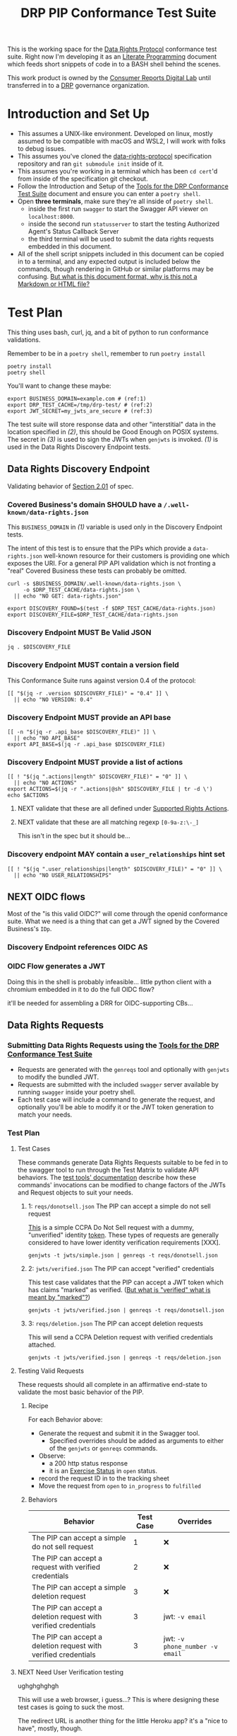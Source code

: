 :PROPERTIES:
:ID:       20211116T134053.585822
:END:
#+title: DRP PIP Conformance Test Suite
#+filetags: :Project:Work:ConsumerReports:Development:Writing:
#+ARCOLOGY_KEY: doc/drp/conformance
#+OPTIONS: toc:nil num:nil

This is the working space for the [[id:1dbcc039-89bd-4177-b6e3-c818486d8060][Data Rights Protocol]] conformance test suite. Right now I'm developing it as an [[id:cce/literate_programming][Literate Programming]] document which feeds short snippets of code in to a BASH shell behind the scenes.

This work product is owned by the [[id:b1633d78-a920-40b7-8f71-9a7caa63cf5a][Consumer Reports Digital Lab]] until transferred in to a [[id:1dbcc039-89bd-4177-b6e3-c818486d8060][DRP]] governance organization.

* Introduction and Set Up

- This assumes a UNIX-like environment. Developed on linux, mostly assumed to be compatible with macOS and WSL2, I will work with folks to debug issues.
- This assumes you've cloned the [[https://github.com/consumer-reports-digital-lab/data-rights-protocol/][data-rights-protocol]] specification repository and ran =git submodule init= inside of it.
- This assumes you're working in a terminal which has been =cd cert='d from inside of the specification git checkout.
- Follow the Introduction and Setup of the [[file:conformance-tools.org][Tools for the DRP Conformance Test Suite]] document and ensure you can enter a =poetry shell=.
- Open *three terminals*, make sure they're all inside of =poetry shell=.
  - inside the first run =swagger= to start the Swagger API viewer on =localhost:8000=.
  - inside the second run =statusserver= to start the testing Authorized Agent's Status Callback Server
  - the third terminal will be used to submit the data rights requests embedded in this document.
- All of the shell script snippets included in this document can be copied in to a terminal, and any expected output is included below the commands, though rendering in GitHub or similar platforms may be confusing. [[id:20220305T172433.835616][But what is this document format, why is this not a Markdown or HTML file?]]

* Test Plan
:PROPERTIES:
:ID:       20220209T171652.987733
:END:
:LOGBOOK:
CLOCK: [2021-12-29 Wed 11:20]--[2021-12-29 Wed 12:50] =>  1:30
:END:

#+PROPERTY: header-args:shell :session *drp-conformance* :results drawer

This thing uses bash, curl, jq, and a bit of python to run conformance validations.

Remember to be in a =poetry shell=, remember to run =poetry install=

#+begin_src shell
poetry install
poetry shell
#+end_src

#+results:
:results:
Spawning shell within /home/rrix/.cache/pypoetry/virtualenvs/datarightsprotocol-SSQrMXUl-py3.9
. /home/rrix/.cache/pypoetry/virtualenvs/datarightsprotocol-SSQrMXUl-py3.9/bin/activate
echo 'org_babel_sh_eoe'
(datarightsprotocol-SSQrMXUl-py3.9)
:end:

You'll want to change these maybe:

#+begin_src shell :results none -r
export BUSINESS_DOMAIN=example.com # (ref:1)
export DRP_TEST_CACHE=/tmp/drp-test/ # (ref:2)
export JWT_SECRET=my_jwts_are_secure # (ref:3)
#+end_src

The test suite will store response data and other "interstitial" data in the location specified in [[(2)]], this should be Good Enough on POSIX systems. The secret in [[(3)]] is used to sign the JWTs when =genjwts= is invoked. [[(1)]] is used in the Data Rights Discovery Endpoint tests.

** Data Rights Discovery Endpoint

Validating behavior of [[https://github.com/consumer-reports-digital-lab/data-rights-protocol#201-get-well-knowndata-rightsjson-data-rights-discovery-endpoint][Section 2.01]] of spec.

*** Covered Business's domain SHOULD have a =/.well-known/data-rights.json=

This =BUSINESS_DOMAIN= in [[(1)]] variable is used only in the Discovery Endpoint tests.

The intent of this test is to ensure that the PIPs which provide a =data-rights.json= well-known resource for their customers is providing one which exposes the URI. For a general PIP API validation which is not fronting a "real" Covered Business these tests can probably be omitted.

#+begin_src shell
curl -s $BUSINESS_DOMAIN/.well-known/data-rights.json \
     -o $DRP_TEST_CACHE/data-rights.json \
  || echo "NO GET: data-rights.json"

export DISCOVERY_FOUND=$(test -f $DRP_TEST_CACHE/data-rights.json)
export DISCOVERY_FILE=$DRP_TEST_CACHE/data-rights.json
#+end_src

*** Discovery Endpoint MUST Be Valid JSON

#+begin_src shell
jq . $DISCOVERY_FILE
#+end_src

#+results:
:results:
{
  "version": "0.4",
  "api_base": "https://example.com/data-rights",
  "actions": [
    "sale:opt-out",
    "sale:opt-in",
    "access",
    "deletion"
  ],
  "user_relationships": []
}
:end:

*** Discovery Endpoint MUST contain a version field

This Conformance Suite runs against version 0.4 of the protocol:

#+begin_src shell
[[ "$(jq -r .version $DISCOVERY_FILE)" = "0.4" ]] \
  || echo "NO VERSION: 0.4"
#+end_src

#+results:
:results:
:end:

*** Discovery Endpoint MUST provide an API base

#+begin_src shell
[[ -n "$(jq -r .api_base $DISCOVERY_FILE)" ]] \
  || echo "NO API_BASE"
export API_BASE=$(jq -r .api_base $DISCOVERY_FILE)
#+end_src

#+results:
:results:

:end:

*** Discovery Endpoint MUST provide a list of actions

#+begin_src shell
[[ ! "$(jq ".actions|length" $DISCOVERY_FILE)" = "0" ]] \
  || echo "NO ACTIONS"
export ACTIONS=$(jq -r ".actions|@sh" $DISCOVERY_FILE | tr -d \')
echo $ACTIONS
#+end_src

#+results:
:results:


sale:opt-out sale:opt-in access deletion
:end:

**** NEXT validate that these are all defined under [[https://github.com/consumer-reports-digital-lab/data-rights-protocol#301-supported-rights-actions][Supported Rights Actions]].

**** NEXT validate that these are all matching regexp =[0-9a-z:\-_]=

This isn't in the spec but it should be...

*** Discovery endpoint MAY contain a =user_relationships= hint set

#+begin_src shell
[[ ! "$(jq ".user_relationships|length" $DISCOVERY_FILE)" = "0" ]] \
  || echo "NO USER_RELATIONSHIPS"
#+end_src

#+results:
:results:

NO USER_RELATIONSHIPS
:end:

** NEXT OIDC flows

Most of the "is this valid OIDC?" will come through the openid conformance suite. What we need is a thing that can get a JWT signed by the Covered Business's =IDp=.

*** Discovery Endpoint references OIDC AS
*** OIDC Flow generates a JWT

Doing this in the shell is probably infeasible... little python client with a chromium embedded in it to do the full OIDC flow?

it'll be needed for assembling a DRR for OIDC-supporting CBs...

** Data Rights Requests
:PROPERTIES:
:ID:       20220110T161657.246138
:END:

*** Submitting Data Rights Requests using the [[id:20220124T185712.222187][Tools for the DRP Conformance Test Suite]]

- Requests are generated with the =genreqs= tool and optionally with =genjwts= to modify the bundled JWT.
- Requests are submitted with the included =swagger= server available by running =swagger= inside your poetry shell.
- Each test case will include a command to generate the request, and optionally you'll be able to modify it or the JWT token generation to match your needs.



*** Test Plan

**** Test Cases

These commands generate Data Rights Requests suitable to be fed in to the swagger tool to run through the Test Matrix to validate API behaviors. The [[file:conformance-tools.org][test tools' documentation]] describe how these commands' invocations can be modified to change factors of the JWTs and Request objects to suit your needs.

***** 1: =reqs/donotsell.json= The PIP can accept a simple do not sell request

[[file:reqs/donotsell.json][This]] is a simple CCPA Do Not Sell request with a dummy, "unverified" identity [[file:jwts/simple.json][token]]. These types of requests are generally considered to have lower identity verification requirements [XXX].

#+begin_src shell
genjwts -t jwts/simple.json | genreqs -t reqs/donotsell.json 
#+end_src

***** 2: =jwts/verified.json= The PIP can accept "verified" credentials

This test case validates that the PIP can accept a JWT token which has claims "marked" as verified. ([[id:20220315T190621.777696][But what is "verified" what is meant by "marked"?]])

#+begin_src shell
genjwts -t jwts/verified.json | genreqs -t reqs/donotsell.json
#+end_src

***** 3: =reqs/deletion.json= The PIP can accept deletion requests

This will send a CCPA Deletion request with verified credentials attached.

#+begin_src shell
genjwts -t jwts/verified.json | genreqs -t reqs/deletion.json
#+end_src

**** Testing Valid Requests

These requests should all complete in an affirmative end-state to validate the most basic behavior of the PIP.

***** Recipe

For each Behavior above:
- Generate the request and submit it in the Swagger tool.
  - Specified overrides should be added as arguments to either of the =genjwts= or =genreqs= commands.
- Observe:
  - a 200 http status response
  - it is an [[https://github.com/consumer-reports-digital-lab/data-rights-protocol#303-schema-status-of-a-data-subject-exercise-request][Exercise Status]] in =open= status.
- record the request ID in to the tracking sheet
- Move the request from =open= to =in_progress= to =fulfilled=

***** Behaviors

| Behavior                                                        | Test Case | Overrides                       |
|-----------------------------------------------------------------+-----------+---------------------------------|
| The PIP can accept a simple do not sell request                 |         1 | ❌                              |
| The PIP can accept a request with verified credentials          |         2 | ❌                              |
| The PIP can accept a simple deletion request                    |         3 | ❌                              |
| The PIP can accept a deletion request with verified credentials |         3 | jwt: =-v email=                 |
| The PIP can accept a deletion request with verified credentials |         3 | jwt: =-v phone_number -v email= |

**** NEXT Need User Verification testing

ughghghghgh

This will use a web browser, i guess...? This is where designing these test cases is going to suck the most.

The redirect URL is another thing for the little Heroku app? it's a "nice to have", mostly, though.

- Load =user_verification_url= in browser with some URL parameters attached
  - =request_id= associated with the test case
  - =identity= param w/ the JWT associated with the test case
  - =redirect_to= must be set to "something", not sure what...
    
**** NEXT All request states handed back by the API should be validated

- parse =received_at= to RFC 3339 string
- status is one of the valid states
- reason may exist

*** Validating "end states" of valid DRRs

test case preflight:
- Submit a valid DRR
- Collect =request_id= from response status

**** Revocation

test cases:
- revoke immediately
- revoke in need_user_verification stage
- revoke while being processed =in_progress= by CB backend
  
**** NEXT Denied / Too Many Requests : Repeated requests with same identity token
**** Denied / No Match

- Submit a DRR with a signed-but-garbage token
- Collect DRS
- reason should be no_match

* Appendices

** 1: But what is this org-mode document, why is this not a Markdown or HTML file?
:PROPERTIES:
:ID:       20220305T172433.835616
:END:

The author of these documents thinks and develops software using a set of tools called [[https://www.gnu.org/software/emacs/][Emacs]] [[https://orgmode.org][Org Mode]]. It's an outlining and project planning tool with everything and the kitchen sink thrown in. When fully embraced, Emacs is a text and data editor which can be customized and automated to an incredible degree, and org-mode contains features and widely-used extensions which provide a similar level of meta-programming ability to documentation itself. It's also a quite convenient markup format to express things with more metadata and semantic structure than Markdown is capable of providing.

For all intents and purposes, however, this document should be usable in an HTML or PDF format as a static reference, and that is the intended deliverable format of it.

These documents use features that are basically built in, and an installation of anything newer than GNU Emacs 28 is probably going to work with minimal fussiness.

#+begin_src shell
emacs -l ob-shell conformance-tests.org --eval '(display-buffer (get-buffer-create "*drp-conformance*"))'=
#+end_src

If you execute this command and a GUI appears with this document, and an empty pane called =*drp-conformance*= at the bottom, then you can proceed to execute the commands *inside the document* by clicking in to the source blocks and pressing =Control-c= twice. The output will appear in the bottom pane, and the output will also be stored in the document.

While it's largely unreasonable to expect everyone to use a particular text editor, especially one with such anachronistic tendencies, it's perhaps interesting to think of this document itself as the first version of the DRP test-suite automation.


** 2: But what is "verified" what is meant by "marked"?
:PROPERTIES:
:ID:       20220315T190621.777696
:END:

The claims in the identity tokens are basically based on [[https://schema.org/Person][schema.org/Person]] attributes, but specified in *OIDC Core 1.0*, [[https://openid.net/specs/openid-connect-core-1_0.html#rfc.section.5.1][Section 5.1]] (Standard Claims). Consider =phone_number= and =phone_number_verified=:

#+begin_quote
True if the End-User's phone number has been verified; otherwise false. When this Claim Value is true, this means that the OP took affirmative steps to ensure that this phone number was controlled by the End-User at the time the verification was performed. The means by which a phone number is verified is context-specific, and dependent upon the trust framework or contractual agreements within which the parties are operating. When true, the phone_number Claim MUST be in E.164 format and any extensions MUST be represented in RFC 3966 format. 
#+end_quote

And thus spoke, the question is our "what is our trust framework or contractual agreements?". This is work for the [[file:../governance.md][governance documentation]] to cover.
